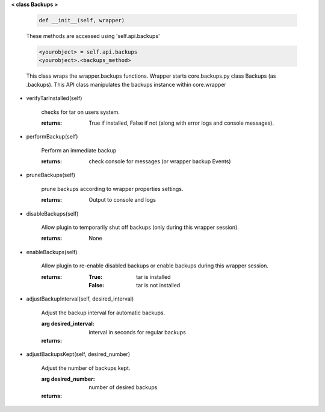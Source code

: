 
**< class Backups >**

    .. code:: python

        def __init__(self, wrapper)

    ..

    These methods are accessed using 'self.api.backups'

    .. code:: python

        <yourobject> = self.api.backups
        <yourobject>.<backups_method>

    ..

    This class wraps the wrapper.backups functions.  Wrapper starts
    core.backups.py class Backups (as .backups).  This API
    class manipulates the backups instance within core.wrapper

    

-  verifyTarInstalled(self)

        checks for tar on users system.

        :returns: True if installed, False if not (along with error logs
         and console messages).

        

-  performBackup(self)

        Perform an immediate backup

        :returns: check console for messages (or wrapper backup Events)

        

-  pruneBackups(self)

        prune backups according to wrapper properties settings.

        :returns: Output to console and logs

        

-  disableBackups(self)

        Allow plugin to temporarily shut off backups (only during
        this wrapper session).

        :returns: None

        

-  enableBackups(self)

        Allow plugin to re-enable disabled backups or enable backups
        during this wrapper session.

        :returns:
            :True: tar is installed
            :False: tar is not installed

        

-  adjustBackupInterval(self, desired_interval)

        Adjust the backup interval for automatic backups.

        :arg desired_interval: interval in seconds for regular backups

        :returns:

        

-  adjustBackupsKept(self, desired_number)

        Adjust the number of backups kept.

        :arg desired_number: number of desired backups

        :returns:

        
